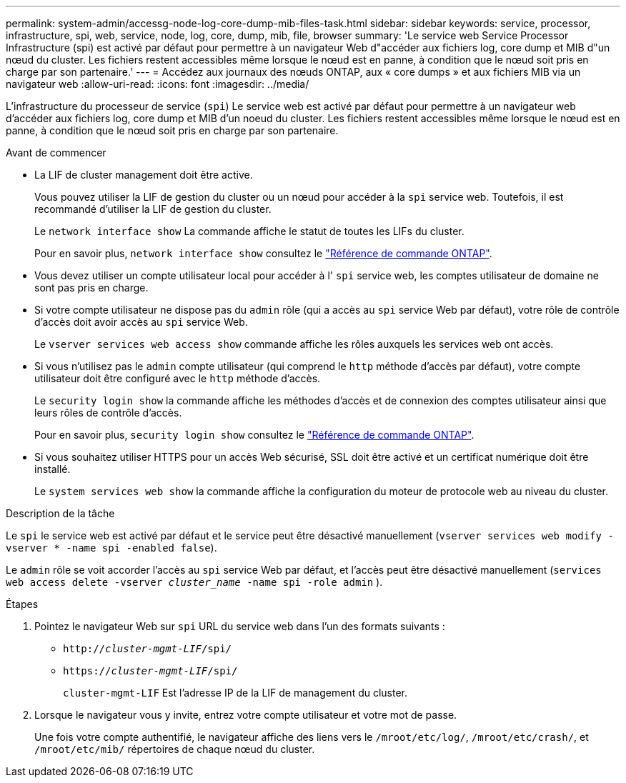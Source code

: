 ---
permalink: system-admin/accessg-node-log-core-dump-mib-files-task.html 
sidebar: sidebar 
keywords: service, processor, infrastructure, spi, web, service, node, log, core, dump, mib, file, browser 
summary: 'Le service web Service Processor Infrastructure (spi) est activé par défaut pour permettre à un navigateur Web d"accéder aux fichiers log, core dump et MIB d"un nœud du cluster. Les fichiers restent accessibles même lorsque le nœud est en panne, à condition que le nœud soit pris en charge par son partenaire.' 
---
= Accédez aux journaux des nœuds ONTAP, aux « core dumps » et aux fichiers MIB via un navigateur web
:allow-uri-read: 
:icons: font
:imagesdir: ../media/


[role="lead"]
L'infrastructure du processeur de service (`spi`) Le service web est activé par défaut pour permettre à un navigateur web d'accéder aux fichiers log, core dump et MIB d'un noeud du cluster. Les fichiers restent accessibles même lorsque le nœud est en panne, à condition que le nœud soit pris en charge par son partenaire.

.Avant de commencer
* La LIF de cluster management doit être active.
+
Vous pouvez utiliser la LIF de gestion du cluster ou un nœud pour accéder à la `spi` service web. Toutefois, il est recommandé d'utiliser la LIF de gestion du cluster.

+
Le `network interface show` La commande affiche le statut de toutes les LIFs du cluster.

+
Pour en savoir plus, `network interface show` consultez le link:https://docs.netapp.com/us-en/ontap-cli/network-interface-show.html["Référence de commande ONTAP"^].

* Vous devez utiliser un compte utilisateur local pour accéder à l' `spi` service web, les comptes utilisateur de domaine ne sont pas pris en charge.
* Si votre compte utilisateur ne dispose pas du  `admin` rôle (qui a accès au  `spi` service Web par défaut), votre rôle de contrôle d'accès doit avoir accès au  `spi` service Web.
+
Le `vserver services web access show` commande affiche les rôles auxquels les services web ont accès.

* Si vous n'utilisez pas le  `admin` compte utilisateur (qui comprend le  `http` méthode d'accès par défaut), votre compte utilisateur doit être configuré avec le  `http` méthode d'accès.
+
Le `security login show` la commande affiche les méthodes d'accès et de connexion des comptes utilisateur ainsi que leurs rôles de contrôle d'accès.

+
Pour en savoir plus, `security login show` consultez le link:https://docs.netapp.com/us-en/ontap-cli/security-login-show.html["Référence de commande ONTAP"^].

* Si vous souhaitez utiliser HTTPS pour un accès Web sécurisé, SSL doit être activé et un certificat numérique doit être installé.
+
Le `system services web show` la commande affiche la configuration du moteur de protocole web au niveau du cluster.



.Description de la tâche
Le `spi` le service web est activé par défaut et le service peut être désactivé manuellement (`vserver services web modify -vserver * -name spi -enabled false`).

Le  `admin` rôle se voit accorder l'accès au  `spi` service Web par défaut, et l'accès peut être désactivé manuellement (`services web access delete -vserver _cluster_name_ -name spi -role admin` ).

.Étapes
. Pointez le navigateur Web sur `spi` URL du service web dans l'un des formats suivants :
+
** `http://_cluster-mgmt-LIF_/spi/`
** `https://_cluster-mgmt-LIF_/spi/`
+
`cluster-mgmt-LIF` Est l'adresse IP de la LIF de management du cluster.



. Lorsque le navigateur vous y invite, entrez votre compte utilisateur et votre mot de passe.
+
Une fois votre compte authentifié, le navigateur affiche des liens vers le `/mroot/etc/log/`, `/mroot/etc/crash/`, et `/mroot/etc/mib/` répertoires de chaque nœud du cluster.


